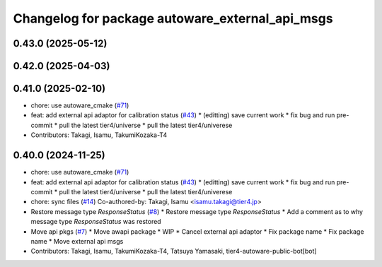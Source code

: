 ^^^^^^^^^^^^^^^^^^^^^^^^^^^^^^^^^^^^^^^^^^^^^^^^
Changelog for package autoware_external_api_msgs
^^^^^^^^^^^^^^^^^^^^^^^^^^^^^^^^^^^^^^^^^^^^^^^^

0.43.0 (2025-05-12)
-------------------

0.42.0 (2025-04-03)
-------------------

0.41.0 (2025-02-10)
-------------------
* chore: use autoware_cmake (`#71 <https://github.com/tier4/tier4_ad_api_adaptor/issues/71>`_)
* feat: add external api adaptor for calibration status (`#43 <https://github.com/tier4/tier4_ad_api_adaptor/issues/43>`_)
  * (editting) save current work
  * fix bug and run pre-commit
  * pull the latest tier4/universe
  * pull the latest tier4/univerese
* Contributors: Takagi, Isamu, TakumiKozaka-T4

0.40.0 (2024-11-25)
-------------------
* chore: use autoware_cmake (`#71 <https://github.com/tier4/tier4_ad_api_adaptor/issues/71>`_)
* feat: add external api adaptor for calibration status (`#43 <https://github.com/tier4/tier4_ad_api_adaptor/issues/43>`_)
  * (editting) save current work
  * fix bug and run pre-commit
  * pull the latest tier4/universe
  * pull the latest tier4/univerese
* chore: sync files (`#14 <https://github.com/tier4/tier4_ad_api_adaptor/issues/14>`_)
  Co-authored-by: Takagi, Isamu <isamu.takagi@tier4.jp>
* Restore message type `ResponseStatus` (`#8 <https://github.com/tier4/tier4_ad_api_adaptor/issues/8>`_)
  * Restore message type `ResponseStatus`
  * Add a comment as to why message type `ResponseStatus` was restored
* Move api pkgs (`#7 <https://github.com/tier4/tier4_ad_api_adaptor/issues/7>`_)
  * Move awapi package
  * WIP
  * Cancel external api adaptor
  * Fix package name
  * Fix package name
  * Move external api msgs
* Contributors: Takagi, Isamu, TakumiKozaka-T4, Tatsuya Yamasaki, tier4-autoware-public-bot[bot]
